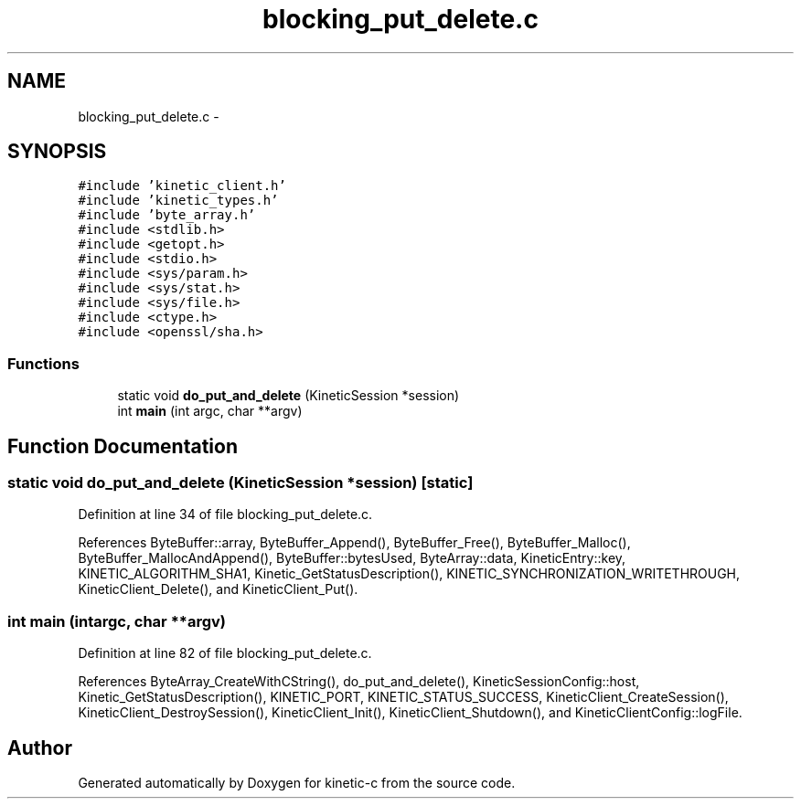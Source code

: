 .TH "blocking_put_delete.c" 3 "Tue Mar 3 2015" "Version v0.12.0-beta" "kinetic-c" \" -*- nroff -*-
.ad l
.nh
.SH NAME
blocking_put_delete.c \- 
.SH SYNOPSIS
.br
.PP
\fC#include 'kinetic_client\&.h'\fP
.br
\fC#include 'kinetic_types\&.h'\fP
.br
\fC#include 'byte_array\&.h'\fP
.br
\fC#include <stdlib\&.h>\fP
.br
\fC#include <getopt\&.h>\fP
.br
\fC#include <stdio\&.h>\fP
.br
\fC#include <sys/param\&.h>\fP
.br
\fC#include <sys/stat\&.h>\fP
.br
\fC#include <sys/file\&.h>\fP
.br
\fC#include <ctype\&.h>\fP
.br
\fC#include <openssl/sha\&.h>\fP
.br

.SS "Functions"

.in +1c
.ti -1c
.RI "static void \fBdo_put_and_delete\fP (KineticSession *session)"
.br
.ti -1c
.RI "int \fBmain\fP (int argc, char **argv)"
.br
.in -1c
.SH "Function Documentation"
.PP 
.SS "static void do_put_and_delete (KineticSession *session)\fC [static]\fP"

.PP
Definition at line 34 of file blocking_put_delete\&.c\&.
.PP
References ByteBuffer::array, ByteBuffer_Append(), ByteBuffer_Free(), ByteBuffer_Malloc(), ByteBuffer_MallocAndAppend(), ByteBuffer::bytesUsed, ByteArray::data, KineticEntry::key, KINETIC_ALGORITHM_SHA1, Kinetic_GetStatusDescription(), KINETIC_SYNCHRONIZATION_WRITETHROUGH, KineticClient_Delete(), and KineticClient_Put()\&.
.SS "int main (intargc, char **argv)"

.PP
Definition at line 82 of file blocking_put_delete\&.c\&.
.PP
References ByteArray_CreateWithCString(), do_put_and_delete(), KineticSessionConfig::host, Kinetic_GetStatusDescription(), KINETIC_PORT, KINETIC_STATUS_SUCCESS, KineticClient_CreateSession(), KineticClient_DestroySession(), KineticClient_Init(), KineticClient_Shutdown(), and KineticClientConfig::logFile\&.
.SH "Author"
.PP 
Generated automatically by Doxygen for kinetic-c from the source code\&.
